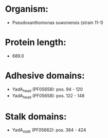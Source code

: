 * Organism:
- Pseudoxanthomonas suwonensis (strain 11-1)
* Protein length:
- 689.0
* Adhesive domains:
- YadA_head (PF05658): pos. 94 - 120
- YadA_head (PF05658): pos. 122 - 148
* Stalk domains:
- YadA_stalk (PF05662): pos. 384 - 424

